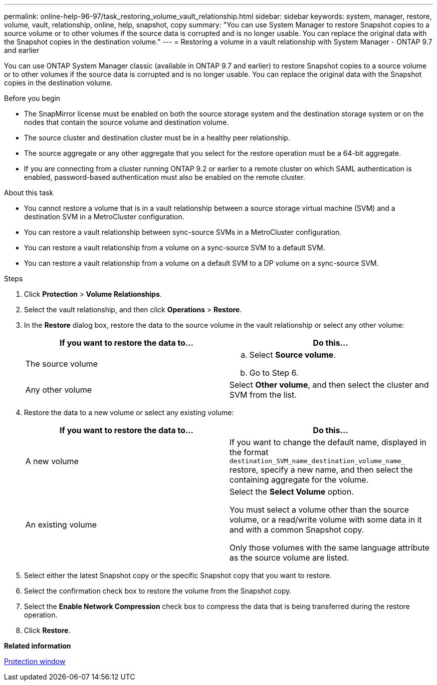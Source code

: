 ---
permalink: online-help-96-97/task_restoring_volume_vault_relationship.html
sidebar: sidebar
keywords: system, manager, restore, volume, vault, relationship, online, help, snapshot, copy
summary: "You can use System Manager to restore Snapshot copies to a source volume or to other volumes if the source data is corrupted and is no longer usable. You can replace the original data with the Snapshot copies in the destination volume."
---
= Restoring a volume in a vault relationship with System Manager - ONTAP 9.7 and earlier

:icons: font
:imagesdir: ../media/

[.lead]
You can use ONTAP System Manager classic (available in ONTAP 9.7 and earlier) to restore Snapshot copies to a source volume or to other volumes if the source data is corrupted and is no longer usable. You can replace the original data with the Snapshot copies in the destination volume.

.Before you begin

* The SnapMirror license must be enabled on both the source storage system and the destination storage system or on the nodes that contain the source volume and destination volume.
* The source cluster and destination cluster must be in a healthy peer relationship.
* The source aggregate or any other aggregate that you select for the restore operation must be a 64-bit aggregate.
* If you are connecting from a cluster running ONTAP 9.2 or earlier to a remote cluster on which SAML authentication is enabled, password-based authentication must also be enabled on the remote cluster.

.About this task

* You cannot restore a volume that is in a vault relationship between a source storage virtual machine (SVM) and a destination SVM in a MetroCluster configuration.
* You can restore a vault relationship between sync-source SVMs in a MetroCluster configuration.
* You can restore a vault relationship from a volume on a sync-source SVM to a default SVM.
* You can restore a vault relationship from a volume on a default SVM to a DP volume on a sync-source SVM.

.Steps

. Click *Protection* > *Volume Relationships*.
. Select the vault relationship, and then click *Operations* > *Restore*.
. In the *Restore* dialog box, restore the data to the source volume in the vault relationship or select any other volume:
+
[options="header"]
|===
| If you want to restore the data to...| Do this...
a|
The source volume
a|

 .. Select *Source volume*.
 .. Go to Step 6.

a|
Any other volume
a|
Select *Other volume*, and then select the cluster and SVM from the list.
|===

. Restore the data to a new volume or select any existing volume:
+
[options="header"]
|===
| If you want to restore the data to...| Do this...
a|
A new volume
a|
If you want to change the default name, displayed in the format `destination_SVM_name_destination_volume_name_` restore, specify a new name, and then select the containing aggregate for the volume.
a|
An existing volume
a|
Select the *Select Volume* option.

You must select a volume other than the source volume, or a read/write volume with some data in it and with a common Snapshot copy.

Only those volumes with the same language attribute as the source volume are listed.
|===

. Select either the latest Snapshot copy or the specific Snapshot copy that you want to restore.
. Select the confirmation check box to restore the volume from the Snapshot copy.
. Select the *Enable Network Compression* check box to compress the data that is being transferred during the restore operation.
. Click *Restore*.

*Related information*

xref:reference_protection_window.adoc[Protection window]
